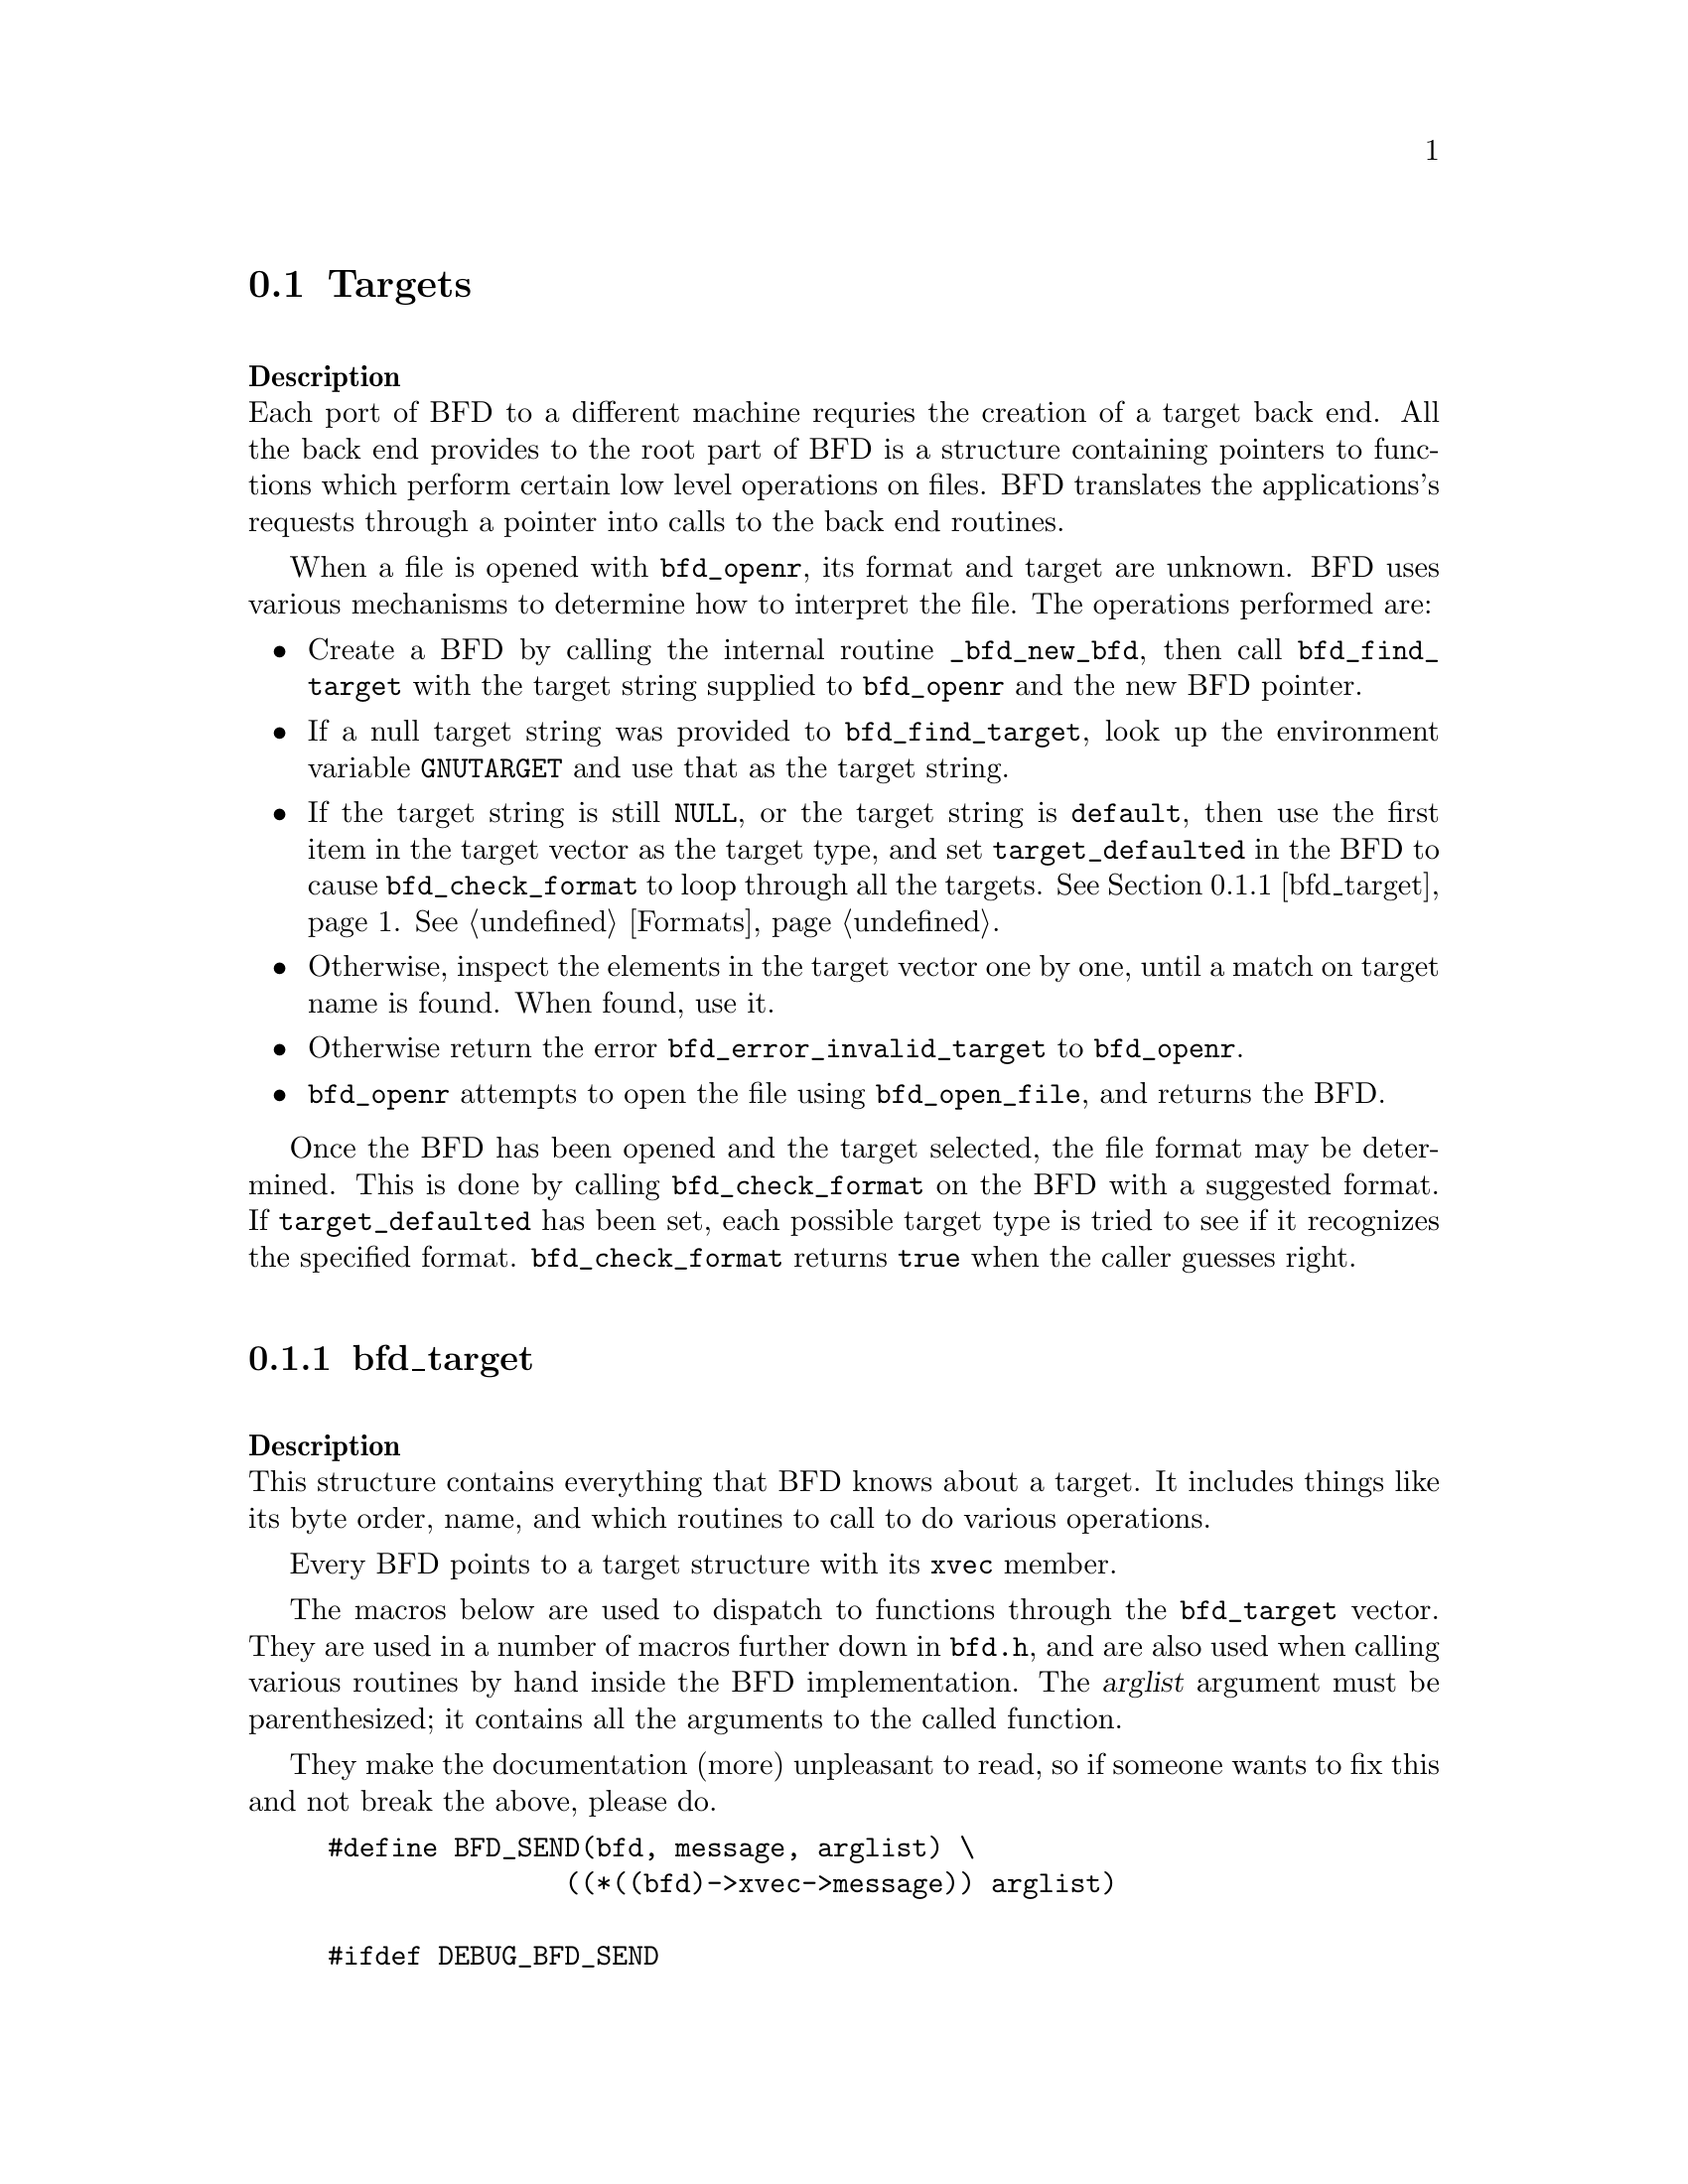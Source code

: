 @section Targets

@*
@strong{Description}@*
Each port of BFD to a different machine requries the creation
of a target back end. All the back end provides to the root
part of BFD is a structure containing pointers to functions
which perform certain low level operations on files. BFD
translates the applications's requests through a pointer into
calls to the back end routines. 

When a file is opened with @code{bfd_openr}, its format and
target are unknown. BFD uses various mechanisms to determine
how to interpret the file. The operations performed are:

@itemize @bullet

@item
Create a BFD by calling the internal routine
@code{_bfd_new_bfd}, then call @code{bfd_find_target} with the
target string supplied to @code{bfd_openr} and the new BFD pointer. 

@item
If a null target string was provided to @code{bfd_find_target},
look up the environment variable @code{GNUTARGET} and use
that as the target string. 

@item
If the target string is still @code{NULL}, or the target string is
@code{default}, then use the first item in the target vector
as the target type, and set @code{target_defaulted} in the BFD to
cause @code{bfd_check_format} to loop through all the targets.
@xref{bfd_target}.  @xref{Formats}.

@item
Otherwise, inspect the elements in the target vector
one by one, until a match on target name is found. When found,
use it. 

@item
Otherwise return the error @code{bfd_error_invalid_target} to
@code{bfd_openr}.

@item
@code{bfd_openr} attempts to open the file using
@code{bfd_open_file}, and returns the BFD.
@end itemize
Once the BFD has been opened and the target selected, the file
format may be determined. This is done by calling
@code{bfd_check_format} on the BFD with a suggested format. 
If @code{target_defaulted} has been set, each possible target
type is tried to see if it recognizes the specified format.
@code{bfd_check_format} returns @code{true} when the caller guesses right.
@menu
* bfd_target::
@end menu
@*
@node bfd_target,  , Targets, Targets

@subsection bfd_target

@*
@strong{Description}@*
This structure contains everything that BFD knows about a
target. It includes things like its byte order, name, and which
routines to call to do various operations.   

Every BFD points to a target structure with its @code{xvec}
member. 

The macros below are used to dispatch to functions through the
@code{bfd_target} vector. They are used in a number of macros further
down in @file{bfd.h}, and are also used when calling various
routines by hand inside the BFD implementation.  The @var{arglist}
argument must be parenthesized; it contains all the arguments
to the called function. 

They make the documentation (more) unpleasant to read, so if
someone wants to fix this and not break the above, please do.
@example
#define BFD_SEND(bfd, message, arglist) \
               ((*((bfd)->xvec->message)) arglist)

#ifdef DEBUG_BFD_SEND
#undef BFD_SEND
#define BFD_SEND(bfd, message, arglist) \
  (((bfd) && (bfd)->xvec && (bfd)->xvec->message) ? \
    ((*((bfd)->xvec->message)) arglist) : \
    (bfd_assert (__FILE__,__LINE__), NULL))
#endif
@end example
For operations which index on the BFD format:
@example
#define BFD_SEND_FMT(bfd, message, arglist) \
            (((bfd)->xvec->message[(int)((bfd)->format)]) arglist)

#ifdef DEBUG_BFD_SEND
#undef BFD_SEND_FMT
#define BFD_SEND_FMT(bfd, message, arglist) \
  (((bfd) && (bfd)->xvec && (bfd)->xvec->message) ? \
   (((bfd)->xvec->message[(int)((bfd)->format)]) arglist) : \
   (bfd_assert (__FILE__,__LINE__), NULL))
#endif
@end example
This is the structure which defines the type of BFD this is.  The
@code{xvec} member of the struct @code{bfd} itself points here.  Each
module that implements access to a different target under BFD,
defines one of these.

FIXME, these names should be rationalised with the names of
the entry points which call them. Too bad we can't have one
macro to define them both! 
@example
enum bfd_flavour @{
  bfd_target_unknown_flavour,
  bfd_target_aout_flavour,
  bfd_target_coff_flavour,
  bfd_target_ecoff_flavour,
  bfd_target_elf_flavour,
  bfd_target_ieee_flavour,
  bfd_target_nlm_flavour,
  bfd_target_oasys_flavour,
  bfd_target_tekhex_flavour,
  bfd_target_srec_flavour,
  bfd_target_ihex_flavour,
  bfd_target_som_flavour,
  bfd_target_os9k_flavour,
  bfd_target_versados_flavour,
  bfd_target_msdos_flavour,
  bfd_target_evax_flavour
@};

enum bfd_endian @{ BFD_ENDIAN_BIG, BFD_ENDIAN_LITTLE, BFD_ENDIAN_UNKNOWN @};

 /* Forward declaration.  */
typedef struct bfd_link_info _bfd_link_info;

typedef struct bfd_target
@{
@end example
Identifies the kind of target, e.g., SunOS4, Ultrix, etc.
@example
  char *name;
@end example
The "flavour" of a back end is a general indication about the contents
of a file.
@example
  enum bfd_flavour flavour;
@end example
The order of bytes within the data area of a file.
@example
  enum bfd_endian byteorder;
@end example
The order of bytes within the header parts of a file.
@example
  enum bfd_endian header_byteorder;
@end example
A mask of all the flags which an executable may have set -
from the set @code{BFD_NO_FLAGS}, @code{HAS_RELOC}, ...@code{D_PAGED}.
@example
  flagword object_flags;       
@end example
A mask of all the flags which a section may have set - from
the set @code{SEC_NO_FLAGS}, @code{SEC_ALLOC}, ...@code{SET_NEVER_LOAD}.
@example
  flagword section_flags;
@end example
The character normally found at the front of a symbol 
(if any), perhaps `_'.
@example
  char symbol_leading_char;
@end example
The pad character for file names within an archive header.
@example
  char ar_pad_char;            
@end example
The maximum number of characters in an archive header.
@example
  unsigned short ar_max_namelen;
@end example
Entries for byte swapping for data. These are different from the other
entry points, since they don't take a BFD asthe first argument.
Certain other handlers could do the same.
@example
  bfd_vma      (*bfd_getx64) PARAMS ((const bfd_byte *));
  bfd_signed_vma (*bfd_getx_signed_64) PARAMS ((const bfd_byte *));
  void         (*bfd_putx64) PARAMS ((bfd_vma, bfd_byte *));
  bfd_vma      (*bfd_getx32) PARAMS ((const bfd_byte *));
  bfd_signed_vma (*bfd_getx_signed_32) PARAMS ((const bfd_byte *));
  void         (*bfd_putx32) PARAMS ((bfd_vma, bfd_byte *));
  bfd_vma      (*bfd_getx16) PARAMS ((const bfd_byte *));
  bfd_signed_vma (*bfd_getx_signed_16) PARAMS ((const bfd_byte *));
  void         (*bfd_putx16) PARAMS ((bfd_vma, bfd_byte *));
@end example
Byte swapping for the headers
@example
  bfd_vma      (*bfd_h_getx64) PARAMS ((const bfd_byte *));
  bfd_signed_vma (*bfd_h_getx_signed_64) PARAMS ((const bfd_byte *));
  void         (*bfd_h_putx64) PARAMS ((bfd_vma, bfd_byte *));
  bfd_vma      (*bfd_h_getx32) PARAMS ((const bfd_byte *));
  bfd_signed_vma (*bfd_h_getx_signed_32) PARAMS ((const bfd_byte *));
  void         (*bfd_h_putx32) PARAMS ((bfd_vma, bfd_byte *));
  bfd_vma      (*bfd_h_getx16) PARAMS ((const bfd_byte *));
  bfd_signed_vma (*bfd_h_getx_signed_16) PARAMS ((const bfd_byte *));
  void         (*bfd_h_putx16) PARAMS ((bfd_vma, bfd_byte *));
@end example
Format dependent routines: these are vectors of entry points
within the target vector structure, one for each format to check.

Check the format of a file being read.  Return a @code{bfd_target *} or zero. 
@example
  const struct bfd_target *(*_bfd_check_format[bfd_type_end]) PARAMS ((bfd *));
@end example
Set the format of a file being written.  
@example
  boolean             (*_bfd_set_format[bfd_type_end]) PARAMS ((bfd *));
@end example
Write cached information into a file being written, at @code{bfd_close}. 
@example
  boolean             (*_bfd_write_contents[bfd_type_end]) PARAMS ((bfd *));
@end example
The general target vector.
@example

   /* Generic entry points.  */
#define BFD_JUMP_TABLE_GENERIC(NAME)\
CAT(NAME,_close_and_cleanup),\
CAT(NAME,_bfd_free_cached_info),\
CAT(NAME,_new_section_hook),\
CAT(NAME,_get_section_contents),\
CAT(NAME,_get_section_contents_in_window)

   /* Called when the BFD is being closed to do any necessary cleanup.  */
  boolean       (*_close_and_cleanup) PARAMS ((bfd *));
   /* Ask the BFD to free all cached information.  */
  boolean (*_bfd_free_cached_info) PARAMS ((bfd *));
   /* Called when a new section is created.  */
  boolean       (*_new_section_hook) PARAMS ((bfd *, sec_ptr));
   /* Read the contents of a section.  */
  boolean       (*_bfd_get_section_contents) PARAMS ((bfd *, sec_ptr, PTR, 
                                            file_ptr, bfd_size_type));
  boolean       (*_bfd_get_section_contents_in_window)
                          PARAMS ((bfd *, sec_ptr, bfd_window *,
                                   file_ptr, bfd_size_type));

   /* Entry points to copy private data.  */
#define BFD_JUMP_TABLE_COPY(NAME)\
CAT(NAME,_bfd_copy_private_bfd_data),\
CAT(NAME,_bfd_merge_private_bfd_data),\
CAT(NAME,_bfd_copy_private_section_data),\
CAT(NAME,_bfd_copy_private_symbol_data),\
CAT(NAME,_bfd_set_private_flags),\
CAT(NAME,_bfd_print_private_bfd_data)\
   /* Called to copy BFD general private data from one object file
     to another.  */
  boolean	 (*_bfd_copy_private_bfd_data) PARAMS ((bfd *, bfd *));
   /* Called to merge BFD general private data from one object file
     to a common output file when linking.  */
  boolean	 (*_bfd_merge_private_bfd_data) PARAMS ((bfd *, bfd *));
   /* Called to copy BFD private section data from one object file
     to another.  */
  boolean       (*_bfd_copy_private_section_data) PARAMS ((bfd *, sec_ptr,
                                                       bfd *, sec_ptr));
   /* Called to copy BFD private symbol data from one symbol 
     to another.  */
  boolean       (*_bfd_copy_private_symbol_data) PARAMS ((bfd *, asymbol *,
							   bfd *, asymbol *));
   /* Called to set private backend flags */
  boolean	 (*_bfd_set_private_flags) PARAMS ((bfd *, flagword));

   /* Called to print private BFD data */
  boolean       (*_bfd_print_private_bfd_data) PARAMS ((bfd *, PTR));

   /* Core file entry points.  */
#define BFD_JUMP_TABLE_CORE(NAME)\
CAT(NAME,_core_file_failing_command),\
CAT(NAME,_core_file_failing_signal),\
CAT(NAME,_core_file_matches_executable_p)
  char *   (*_core_file_failing_command) PARAMS ((bfd *));
  int      (*_core_file_failing_signal) PARAMS ((bfd *));
  boolean  (*_core_file_matches_executable_p) PARAMS ((bfd *, bfd *));

   /* Archive entry points.  */
#define BFD_JUMP_TABLE_ARCHIVE(NAME)\
CAT(NAME,_slurp_armap),\
CAT(NAME,_slurp_extended_name_table),\
CAT(NAME,_construct_extended_name_table),\
CAT(NAME,_truncate_arname),\
CAT(NAME,_write_armap),\
CAT(NAME,_read_ar_hdr),\
CAT(NAME,_openr_next_archived_file),\
CAT(NAME,_get_elt_at_index),\
CAT(NAME,_generic_stat_arch_elt),\
CAT(NAME,_update_armap_timestamp)
  boolean  (*_bfd_slurp_armap) PARAMS ((bfd *));
  boolean  (*_bfd_slurp_extended_name_table) PARAMS ((bfd *));
  boolean  (*_bfd_construct_extended_name_table)
             PARAMS ((bfd *, char **, bfd_size_type *, const char **));
  void     (*_bfd_truncate_arname) PARAMS ((bfd *, CONST char *, char *));
  boolean  (*write_armap) PARAMS ((bfd *arch, 
                              unsigned int elength,
                              struct orl *map,
                              unsigned int orl_count, 
                              int stridx));
  PTR (*_bfd_read_ar_hdr_fn) PARAMS ((bfd *));
  bfd *    (*openr_next_archived_file) PARAMS ((bfd *arch, bfd *prev));
#define bfd_get_elt_at_index(b,i) BFD_SEND(b, _bfd_get_elt_at_index, (b,i))
  bfd *    (*_bfd_get_elt_at_index) PARAMS ((bfd *, symindex));
  int      (*_bfd_stat_arch_elt) PARAMS ((bfd *, struct stat *));
  boolean  (*_bfd_update_armap_timestamp) PARAMS ((bfd *));

   /* Entry points used for symbols.  */
#define BFD_JUMP_TABLE_SYMBOLS(NAME)\
CAT(NAME,_get_symtab_upper_bound),\
CAT(NAME,_get_symtab),\
CAT(NAME,_make_empty_symbol),\
CAT(NAME,_print_symbol),\
CAT(NAME,_get_symbol_info),\
CAT(NAME,_bfd_is_local_label_name),\
CAT(NAME,_get_lineno),\
CAT(NAME,_find_nearest_line),\
CAT(NAME,_bfd_make_debug_symbol),\
CAT(NAME,_read_minisymbols),\
CAT(NAME,_minisymbol_to_symbol)
  long  (*_bfd_get_symtab_upper_bound) PARAMS ((bfd *));
  long  (*_bfd_canonicalize_symtab) PARAMS ((bfd *,
                                             struct symbol_cache_entry **));
  struct symbol_cache_entry  *
                (*_bfd_make_empty_symbol) PARAMS ((bfd *));
  void          (*_bfd_print_symbol) PARAMS ((bfd *, PTR,
                                      struct symbol_cache_entry *,
                                      bfd_print_symbol_type));
#define bfd_print_symbol(b,p,s,e) BFD_SEND(b, _bfd_print_symbol, (b,p,s,e))
  void          (*_bfd_get_symbol_info) PARAMS ((bfd *,
                                      struct symbol_cache_entry *,
                                      symbol_info *));
#define bfd_get_symbol_info(b,p,e) BFD_SEND(b, _bfd_get_symbol_info, (b,p,e))
  boolean	 (*_bfd_is_local_label_name) PARAMS ((bfd *, const char *));

  alent *    (*_get_lineno) PARAMS ((bfd *, struct symbol_cache_entry *));
  boolean    (*_bfd_find_nearest_line) PARAMS ((bfd *abfd,
                    struct sec *section, struct symbol_cache_entry **symbols,
                    bfd_vma offset, CONST char **file, CONST char **func,
                    unsigned int *line));
  /* Back-door to allow format-aware applications to create debug symbols
    while using BFD for everything else.  Currently used by the assembler
    when creating COFF files.  */
  asymbol *  (*_bfd_make_debug_symbol) PARAMS ((
       bfd *abfd,
       void *ptr,
       unsigned long size));
#define bfd_read_minisymbols(b, d, m, s) \
  BFD_SEND (b, _read_minisymbols, (b, d, m, s))
  long  (*_read_minisymbols) PARAMS ((bfd *, boolean, PTR *,
                                      unsigned int *));
#define bfd_minisymbol_to_symbol(b, d, m, f) \
  BFD_SEND (b, _minisymbol_to_symbol, (b, d, m, f))
  asymbol *(*_minisymbol_to_symbol) PARAMS ((bfd *, boolean, const PTR,
                                             asymbol *));

   /* Routines for relocs.  */
#define BFD_JUMP_TABLE_RELOCS(NAME)\
CAT(NAME,_get_reloc_upper_bound),\
CAT(NAME,_canonicalize_reloc),\
CAT(NAME,_bfd_reloc_type_lookup)
  long  (*_get_reloc_upper_bound) PARAMS ((bfd *, sec_ptr));
  long  (*_bfd_canonicalize_reloc) PARAMS ((bfd *, sec_ptr, arelent **,
                                            struct symbol_cache_entry **));
   /* See documentation on reloc types.  */
  reloc_howto_type *
       (*reloc_type_lookup) PARAMS ((bfd *abfd,
                                     bfd_reloc_code_real_type code));

   /* Routines used when writing an object file.  */
#define BFD_JUMP_TABLE_WRITE(NAME)\
CAT(NAME,_set_arch_mach),\
CAT(NAME,_set_section_contents)
  boolean    (*_bfd_set_arch_mach) PARAMS ((bfd *, enum bfd_architecture,
                    unsigned long));
  boolean       (*_bfd_set_section_contents) PARAMS ((bfd *, sec_ptr, PTR,
                                            file_ptr, bfd_size_type));

   /* Routines used by the linker.  */
#define BFD_JUMP_TABLE_LINK(NAME)\
CAT(NAME,_sizeof_headers),\
CAT(NAME,_bfd_get_relocated_section_contents),\
CAT(NAME,_bfd_relax_section),\
CAT(NAME,_bfd_link_hash_table_create),\
CAT(NAME,_bfd_link_add_symbols),\
CAT(NAME,_bfd_final_link),\
CAT(NAME,_bfd_link_split_section)
  int        (*_bfd_sizeof_headers) PARAMS ((bfd *, boolean));
  bfd_byte * (*_bfd_get_relocated_section_contents) PARAMS ((bfd *,
                    struct bfd_link_info *, struct bfd_link_order *,
                    bfd_byte *data, boolean relocateable,
                    struct symbol_cache_entry **));

  boolean    (*_bfd_relax_section) PARAMS ((bfd *, struct sec *,
                    struct bfd_link_info *, boolean *again));

   /* Create a hash table for the linker.  Different backends store
     different information in this table.  */
  struct bfd_link_hash_table *(*_bfd_link_hash_table_create) PARAMS ((bfd *));

   /* Add symbols from this object file into the hash table.  */
  boolean (*_bfd_link_add_symbols) PARAMS ((bfd *, struct bfd_link_info *));

   /* Do a link based on the link_order structures attached to each
     section of the BFD.  */
  boolean (*_bfd_final_link) PARAMS ((bfd *, struct bfd_link_info *));

   /* Should this section be split up into smaller pieces during linking.  */
  boolean (*_bfd_link_split_section) PARAMS ((bfd *, struct sec *));

  /* Routines to handle dynamic symbols and relocs.  */
#define BFD_JUMP_TABLE_DYNAMIC(NAME)\
CAT(NAME,_get_dynamic_symtab_upper_bound),\
CAT(NAME,_canonicalize_dynamic_symtab),\
CAT(NAME,_get_dynamic_reloc_upper_bound),\
CAT(NAME,_canonicalize_dynamic_reloc)
   /* Get the amount of memory required to hold the dynamic symbols. */
  long  (*_bfd_get_dynamic_symtab_upper_bound) PARAMS ((bfd *));
   /* Read in the dynamic symbols.  */
  long  (*_bfd_canonicalize_dynamic_symtab)
    PARAMS ((bfd *, struct symbol_cache_entry **));
   /* Get the amount of memory required to hold the dynamic relocs.  */
  long  (*_bfd_get_dynamic_reloc_upper_bound) PARAMS ((bfd *));
   /* Read in the dynamic relocs.  */
  long  (*_bfd_canonicalize_dynamic_reloc)
    PARAMS ((bfd *, arelent **, struct symbol_cache_entry **));

@end example
Data for use by back-end routines, which isn't generic enough to belong
in this structure.
@example
 PTR backend_data;
@} bfd_target;
@end example
@*
@findex bfd_set_default_target
@subsubsection @code{bfd_set_default_target}
@strong{Synopsis}
@example
boolean bfd_set_default_target (const char *name);
@end example
@strong{Description}@*
Set the default target vector to use when recognizing a BFD.
This takes the name of the target, which may be a BFD target
name or a configuration triplet.
@*
@findex bfd_find_target
@subsubsection @code{bfd_find_target}
@strong{Synopsis}
@example
const bfd_target *bfd_find_target(CONST char *target_name, bfd *abfd);
@end example
@strong{Description}@*
Return a pointer to the transfer vector for the object target
named @var{target_name}.  If @var{target_name} is @code{NULL}, choose the
one in the environment variable @code{GNUTARGET}; if that is null or not
defined, then choose the first entry in the target list.
Passing in the string "default" or setting the environment
variable to "default" will cause the first entry in the target
list to be returned, and "target_defaulted" will be set in the
BFD.  This causes @code{bfd_check_format} to loop over all the
targets to find the one that matches the file being read.
@*
@findex bfd_target_list
@subsubsection @code{bfd_target_list}
@strong{Synopsis}
@example
const char **bfd_target_list(void);
@end example
@strong{Description}@*
Return a freshly malloced NULL-terminated
vector of the names of all the valid BFD targets. Do not
modify the names.
@*
